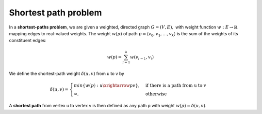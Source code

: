 *********************
Shortest path problem
*********************

In a **shortest-paths problem**, we are given a weighted, directed graph
:math:`G=(V, E),` with weight function :math:`w: E \rightarrow \mathbb{R}`
mapping edges to real-valued weights. The weight :math:`w(p)` of path 
:math:`p=\langle {v_0, v_1, \ldots, v_k} \rangle` 
is the sum of the weights of its constituent edges:

.. math::

    w(p) = \sum_{i=1}^k{w(v_{i-1}, v_i)}

We define the shortest-path weight :math:`\delta(u,v)` from u to v by

.. math::

    \delta(u,v)=
    \begin{cases}
    min\{w(p): u \xrightarrow{p} v\}, &\text{if there is a path from u to v} \\
    \infty, &\text{otherwise}
    \end{cases}

A **shortest path** from vertex u to vertex v is then defined as any path p 
with weight :math:`w(p)=\delta(u,v)`.




